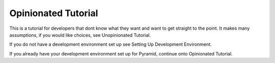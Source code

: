 ====================
Opinionated Tutorial
====================

This is a tutorial for developers that dont know what they want and want to get straight to the point.
It makes many assumptions, if you would like choices, see Unopinionated Tutorial.

If you do not have a development environment set up see Setting Up Development Environment.

If you already have your development environment set up for Pyramid, continue onto Opinionated Tutorial.
